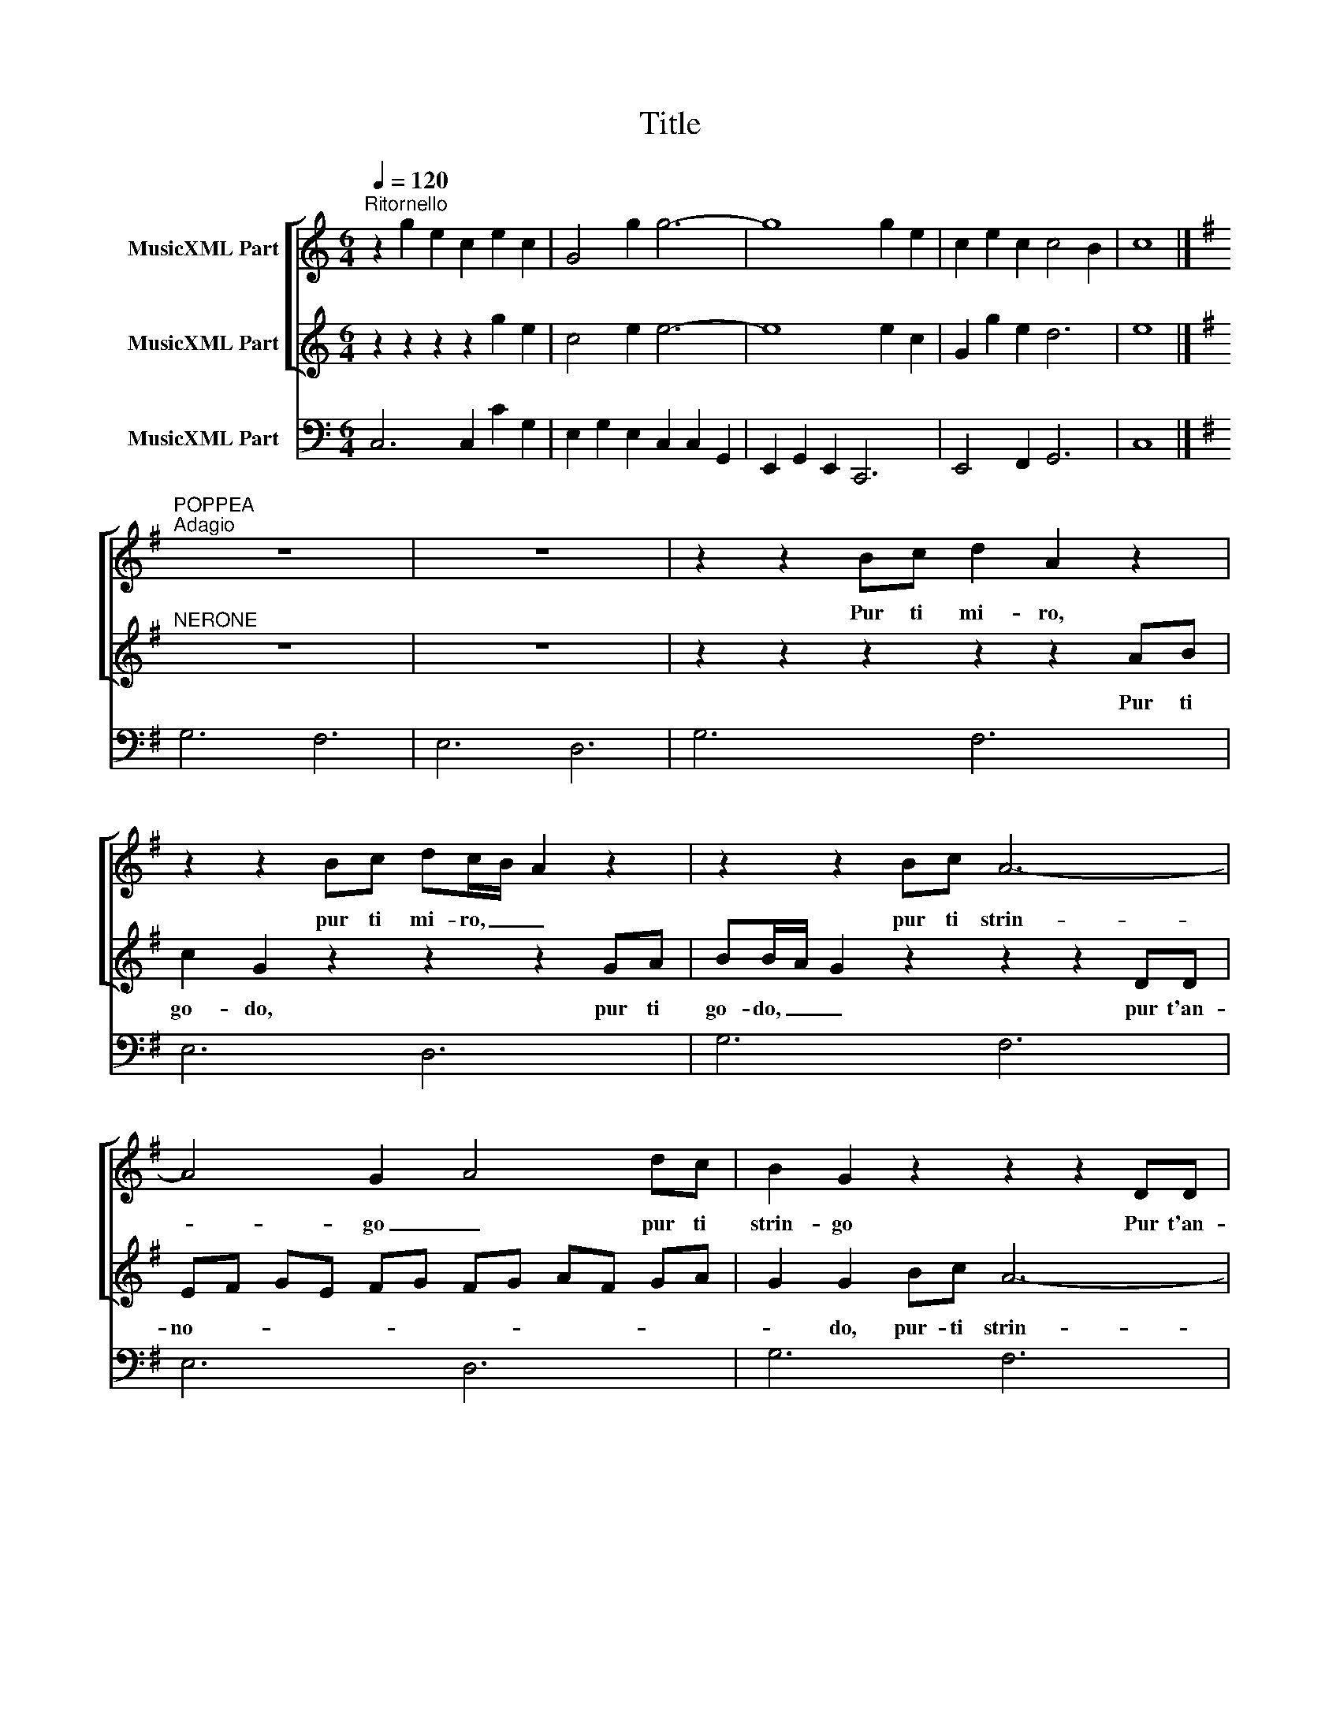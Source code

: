 X:1
T:Title
%%score [ 1 2 ] 3
L:1/8
Q:1/4=120
M:6/4
K:C
V:1 treble nm="MusicXML Part"
V:2 treble nm="MusicXML Part"
V:3 bass nm="MusicXML Part"
V:1
"^Ritornello" z2 g2 e2 c2 e2 c2 | G4 g2 g6- | g8 g2 e2 | c2 e2 c2 c4 B2 | c8 |] %5
w: |||||
[K:G]"^POPPEA""^Adagio" z12 | z12 | z2 z2 Bc d2 A2 z2 | z2 z2 Bc dc/B/ A2 z2 | z2 z2 Bc A6- | %10
w: ||Pur ti mi- ro,|pur ti mi- ro, _ _|pur ti strin-|
 A4 G2- A4 dc | B2 G2 z2 z2 z2 DD | EF GE FG FG AF GA | G2 G2 BB B6- | B2 c2 d2 c4- B2 | %15
w: * go _ pur ti|strin- go Pur t'an-|no- * * * * * * * * * * *|* do, Più non pe-|* no, non pe- *|
 B2 B2 B2 B6- | B4 AG F4- G2 | G4 Bc d2 A2 z2 | z2 z B ^cd d4 c2- | d2 dc BA B2 B2 z2 | %20
w: no, più non mo-|* ro, non mo- *|ro, O mia vi- ta,|o mio te- so- ro,|_ o _ mia _ vi- ta|
 z2 ed cB B2 A3 A- | G12 || z12"^Presto" | z2 d2 c2 B2 z2 z2 | z2 c2 B2 A2 z2 z2 | %25
w: o mio te- so- * * ro|_||Io son tua|Spe- me mia|
 z2 c2 d2 e2 z2 z2 | z2 A2 G2 F2 z2 z2 | z2 e2 B2 c2 z2 z2 | z2 d2 c2 B2 z2 z2 | %29
w: dil- lo, dì|spe- me mia|dil- lo, dì|L'i- dol mio,|
 z2 c2 B2 A2 z2 z2 | z2 c2 G2 A2 z2 z2 | e2 d2 e2 ^c2 B2 c2 | d2 z2 z2 z2 G2 D2 | %33
w: Tu sei pur|Sì, mio ben,|mia vi- ta, sì sì sì|sì Sì, mio|
 E2 z2 z2 F2 E2 F2 | G2 A4 B2 ^c4 | d4 z2 z2 d2 c2 | B2 B2 A2 G4 B2 | B2 A2 B2 G4 z2 | %38
w: cor, mia vi- ta,|sì sì sì sì|sì sì, mio|ben, sì, mio cor, mia|vi- ta _ sì.|
 z2 d2 c2 B2 z2 z2 | z2 c2 B2 A2 z2 z2 | z2 c2 d2 e2 z2 z2 | z2 A2 G2 F2 z2 z2 | %42
w: Io son tua|spe- me mia|dil- lo, dì|spe- me mia|
 z2 e2 B2 ^c2 z2 z2 | z2 d2 c2 B2 z2 z2 | z2 c2 B2 A2 z2 z2 | z2 c2 G2 A2 z2 z2 | %46
w: dil- lo, dì|l'i- dol mio,|tu sei pur,|sì, mio ben,|
 e2 d2 e2 ^c2 B2 c2 | d2 z2 z2 z2 G2 D2 | E2 z2 z2 F2 E2 F2 | G2 A4 B2 ^c4 | d4 z2 z2 d2 c2 | %51
w: mia vi- ta, sì sì sì|sì sì, mio|cor mia vi- ta,|sì sì sì sì|sì sì, mio|
 B2 B2 A2 G4 B2 |[M:3/4] B2 A2 B2 |[M:6/4] G4"^Adagio" Bc d2 A2 z2 | z2 z2 Bc dc/B/ A2 z2 | %55
w: ben, sì, mio cor, mia|vi- ta, _|sì. Pur ti mi- ro,|pur ti mi- ro, _ _|
 z2 z2 Bc A6- | TA4 G2- A4 dc | B2 G2 z2 z2 z2 DD | EF GE FG FG AF GA | G2 G2 BB B6- | %60
w: pur ti strin-|* go _ pur ti|strin- go pur t'an-|no- * * * * * * * * * * *|* do, più non pe-|
 B2 c2 d2 c4- B2 | B2 B2 B2 B6- | B4 AG F4 G2 | G4 Bc d2 A2 z2 | z2 z B ^cd d4 c2 | %65
w: * no, non pe- *|no, più non mo-|* ro, non mo- *|ro, o mia vi- ta,|o mio te- so- ro,|
 d2 dc BA B2 B2 z2 |[M:4/4] z4 edcB | B2 A4 A2 | !fermata!G16 |] %69
w: _ o _ mia _ vi- ta|o _ mio te-|so- * ro|.|
V:2
 z2 z2 z2 z2 g2 e2 | c4 e2 e6- | e8 e2 c2 | G2 g2 e2 d6 | e8 |][K:G]"^NERONE" z12 | z12 | %7
w: |||||||
 z2 z2 z2 z2 z2 AB | c2 G2 z2 z2 z2 GA | BB/A/ G2 z2 z2 z2 DD | EF GE FG FG AF GA | G2 G2 Bc A6- | %12
w: Pur ti|go- do, pur ti|go- do, _ _ pur t'an-|no- * * * * * * * * * * *|* do, pur- ti strin-|
 A4 G2- A4 dc | B2 G2 z2 z2 G2 G2 | G8 F2 G2 | G2 z2 z2 z2 c2 c2 | c8- c2 B2 | B4 z2 z2 z2 GA | %18
w: * go _ pur ti|strin- go più non|mo- * *|ro più non|pe- * *|no, O mia|
 B2 GA GF TE4 E2- | D4 z2 z2 G=F ED | E2 EE FG G4 F2- | G12 || z12 | z2 z2 z2 z2 G2 =F2 | %24
w: vi- ta, o mio te- so- ro|_ o _ mia _|vi- ta o mio te- so- ro|_||Tuo son|
 E2 z2 z2 z2 d2 c2 | B2 z2 z2 z2 e2 B2 | ^c2 z2 z2 z2 B2 A2 | ^G2 z2 z2 z2 A2 =G2 | %28
w: io dil- lo,|dì tu sei|pur L'i- dol|mio tu sei|
 F2 z2 z2 z2 G2 =F2 | E2 z2 z2 z2 d2 c2 | B2 z2 z2 z2 d2 A2 | B2 z2 z2 A2 G2 A2 | %32
w: pur dil- lo,|dì l'i- dol|mio sì, mio|cor mia vi- ta|
 F2 B2 A2 B2 z2 z2 | c2 B2 c2 A2 B2 A2 | G2 z2 z2 G2 A4 | F4 z2 z2 B2 A2 | G2 G2 F2 E4 G2 | %37
w: sì sì mio ben|mia vi- ta sì sì sì|sì sì sì|sì sì mio|ben sì mio cor mia|
 G2 F2 G2 G4 z2 | z2 z2 z2 z2 G2 =F2 | E2 z2 z2 z2 d2 c2 | B2 z2 z2 z2 e2 B2 | ^c2 z2 z2 z2 B2 A2 | %42
w: vi- ta _ sì|Tuo son|io dil- lo,|dì, tu sei|pur l'i- dol|
 ^G2 z2 z2 z2 A2 =G2 | F2 z2 z2 z2 G2 =F2 | E2 z2 z2 z2 d2 c2 | B2 z2 z2 z2 d2 A2 | %46
w: mio tu sei|pur dil- lo,|dì l'i- dol|mio sì, mio|
 B2 z2 z2 A2 G2 A2 | F2 B2 A2 B2 z2 z2 | c2 B2 c2 A2 B2 A2 | G2 z2 z2 G2 A4 | F4 z2 z2 B2 A2 | %51
w: cor mia vi- ta,|sì, sì mio ben|mia vi- ta, sì sì sì|sì sì sì|sì sì, mio|
 G2 G2 F2 E4 G2 |[M:3/4] G2 F2 G2 |[M:6/4] G6 z2 z2 AB | c2 G2 z2 z2 z2 GA | BB/A/ G2 z2 z2 z2 DD | %56
w: ben, sì mio cor, mia|vi- ta _|sì. Pur ti|go- do pur ti|go- do, _ _ pur t'an-|
 EF GE FG FG AF GA | G2 G2 Bc A6- | A4 G2- A4 dc | B2 G2 z2 z2 G2 G2 | G6- G2 F2 G2 | %61
w: no- * * * * * * * * * * *|* do, pur ti strin-|* go _ pur ti|strin- go più non|mo- * * *|
 G2 z2 z2 z2 c2 c2 | c6- c4 B2 | B4 z2 z2 z2 GA | B2 GA GF E4 E2- | D4 z2 z2 G=F ED | %66
w: ro più non|pe- * *|no, o mia|vi- ta, o mio te- so- ro|_ o _ mia _|
[M:4/4] E4 EEFG | G6 F2 | !fermata!G16 |] %69
w: vi- ta, o mio te-|so- ro|.|
V:3
 C,6 C,2 C2 G,2 | E,2 G,2 E,2 C,2 C,2 G,,2 | E,,2 G,,2 E,,2 C,,6 | E,,4 F,,2 G,,6 | C,8 |] %5
[K:G] G,6 F,6 | E,6 D,6 | G,6 F,6 | E,6 D,6 | G,6 F,6 | E,6 D,6 | G,6 F,6 | E,6 D,6 | G,6 F,6 | %14
 E,6 D,6 | G,6 F,6 | E,6 D,6 | G,6 F,6 | G,6 A,6 | D,6 G,6 | C,6 D,6 | G,6 F,6 || E,6 D,6 | %23
 G,,2 G,2 A,2 B,6 | C4 C,2 D,6 | G,6 ^G,6 | A,6 B,2 B,,4 | E,6 A,,6 | D,6 G,,6 | C,6 D,6 | %30
 G,2 D,4 =F,6 | G,6 A,4 A,,2 | D,6 G,2 B,,4 | C,6 D,6 | G,,2 F,,4 E,,6 | D,6 z2 B,,4 | %36
 E,2 B,,4 C,4 G,,2 | D,2 D,,4 G,,4 z2 | z2 G,2 A,2 B,6 | C4 C,2 D,6 | G,6 ^G,6 | A,6 B,2 B,,4 | %42
 E,6 A,,6 | D,6 G,,6 | C,6 D,6 | G,2 D,4 =F,6 | G,6 A,4 A,,2 | D,6 G,2 B,,4 | C,6 D,6 | %49
 G,,2 F,,4 E,,6 | D,4 z2 z2 B,,4 | E,2 B,,4 C,4 G,,2 |[M:3/4] D,6 |[M:6/4] G,6 F,6 | E,6 D,6 | %55
 G,6 F,6 | E,6 D,6 | G,6 F,6 | E,6 D,6 | G,6 F,6 | E,6 D,6 | G,6 F,6 | E,6 D,6 | G,6 F,6 | %64
 G,6 A,6 | D,6 G,6 |[M:4/4] C,8 | D,8 | !fermata!G,,16 |] %69

